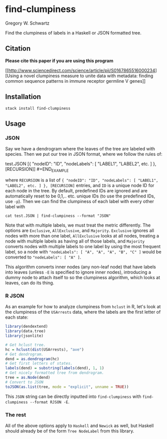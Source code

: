 * find-clumpiness

Gregory W. Schwartz

Find the clumpiness of labels in a Haskell or JSON formatted tree.

** Citation

*Please cite this paper if you are using this program*

[[http://www.sciencedirect.com/science/article/pii/S0167865516000234][Using a
novel clumpiness measure to unite data with metadata: finding common sequence
patterns in immune receptor germline V genes]]

** Installation

=stack install find-clumpiness=

** Usage

*** JSON
Say we have a dendrogram where the leaves of the tree are labeled with species.
Then we put our tree in JSON format, where we follow the rules of:

#+BEGIN_EXAMPLE
test.JSON [{ "nodeID": "ID", "nodeLabels": [ "LABEL1", "LABEL2", etc. ] },
[RECURSION]] #+END_EXAMPLE

where =RECURSION= is a list of ={ "nodeID": "ID", "nodeLabels": [ "LABEL1",
"LABEL2", etc. ] }, [RECURSION]= entries, and =ID= is a unique node ID for each
node in the tree. By default, predefined IDs are ignored and are automatically
reset to be 0,1,.. etc. unique IDs (to use the predefined IDs, use =-p=). Then
we can find the clumpiness of each label with every other label with

=cat test.JSON | find-clumpiness --format "JSON"=

Note that with multiple labels, we must treat the metric differently. The
options are =Exclusive=, =AllExclusive=, and =Majority=. =Exclusive= ignores all
nodes with more than one label, =AllExclusive= looks at all nodes, treating a
node with multiple labels as having all of those labels, and =Majority= converts
nodes with multiple labels to one label by using the most frequent label, so a
node with ="nodeLabels": [ "A", "A", "A", "B", "C" ]= would be converted to
="nodeLabels": [ "A" ]=.

This algorithm converts inner nodes (any non-leaf node) that have labels into
leaves (unless =-E= is specified to ignore inner nodes), introducing a dummy
node to attach itself to so the clumpiness algorithm, which looks at leaves, can
do its thing.

*** R JSON

As an example for how to analyze clumpiness from =hclust= in R, let's look at
the clumpiness of the =USArrests= data, where the labels are the first letter of
each state:

#+BEGIN_SRC R
library(dendextend)
library(data.tree)
library(jsonlite)

# Get hclust tree.
hc = hclust(dist(USArrests), "ave")
# Get dendrogram.
dend = as.dendrogram(hc)
# Get first letters of states.
labels(dend) = substring(labels(dend), 1, 1)
# Get nicely formatted tree from dendrogram.
tree = as.Node(dend)
# Convert to JSON
toJSON(as.list(tree, mode = "explicit", unname = TRUE))
#+END_SRC

This =JSON= string can be directly inputted into =find-clumpiness= with
=find-clumpiness --format RJSON -E=.

*** The rest
All of the above options apply to =Haskell= and =Newick= as well, but Haskell
should already be of the form =Tree NodeLabel= from this library.
